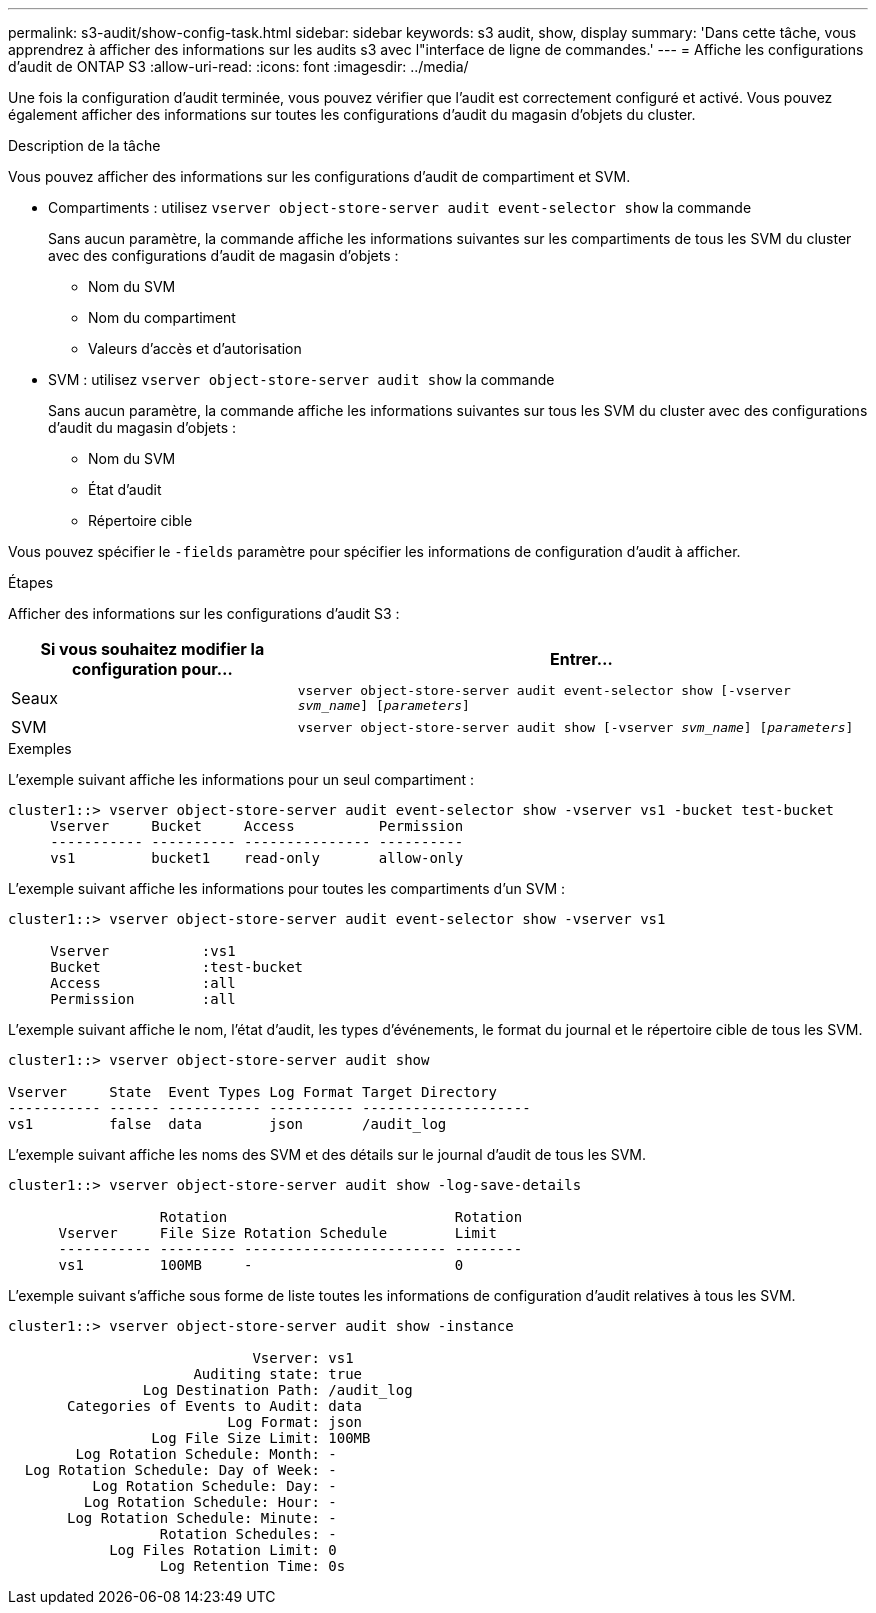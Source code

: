 ---
permalink: s3-audit/show-config-task.html 
sidebar: sidebar 
keywords: s3 audit, show, display 
summary: 'Dans cette tâche, vous apprendrez à afficher des informations sur les audits s3 avec l"interface de ligne de commandes.' 
---
= Affiche les configurations d'audit de ONTAP S3
:allow-uri-read: 
:icons: font
:imagesdir: ../media/


[role="lead"]
Une fois la configuration d'audit terminée, vous pouvez vérifier que l'audit est correctement configuré et activé. Vous pouvez également afficher des informations sur toutes les configurations d'audit du magasin d'objets du cluster.

.Description de la tâche
Vous pouvez afficher des informations sur les configurations d'audit de compartiment et SVM.

* Compartiments : utilisez `vserver object-store-server audit event-selector show` la commande
+
Sans aucun paramètre, la commande affiche les informations suivantes sur les compartiments de tous les SVM du cluster avec des configurations d'audit de magasin d'objets :

+
** Nom du SVM
** Nom du compartiment
** Valeurs d'accès et d'autorisation


* SVM : utilisez `vserver object-store-server audit show` la commande
+
Sans aucun paramètre, la commande affiche les informations suivantes sur tous les SVM du cluster avec des configurations d'audit du magasin d'objets :

+
** Nom du SVM
** État d'audit
** Répertoire cible




Vous pouvez spécifier le `-fields` paramètre pour spécifier les informations de configuration d'audit à afficher.

.Étapes
Afficher des informations sur les configurations d'audit S3 :

[cols="2,4"]
|===
| Si vous souhaitez modifier la configuration pour... | Entrer... 


| Seaux | `vserver object-store-server audit event-selector show [-vserver _svm_name_] [_parameters_]` 


| SVM  a| 
`vserver object-store-server audit show [-vserver _svm_name_] [_parameters_]`

|===
.Exemples
L'exemple suivant affiche les informations pour un seul compartiment :

[listing]
----
cluster1::> vserver object-store-server audit event-selector show -vserver vs1 -bucket test-bucket
     Vserver     Bucket     Access          Permission
     ----------- ---------- --------------- ----------
     vs1         bucket1    read-only       allow-only
----
L'exemple suivant affiche les informations pour toutes les compartiments d'un SVM :

[listing]
----
cluster1::> vserver object-store-server audit event-selector show -vserver vs1

     Vserver           :vs1
     Bucket            :test-bucket
     Access            :all
     Permission        :all
----
L'exemple suivant affiche le nom, l'état d'audit, les types d'événements, le format du journal et le répertoire cible de tous les SVM.

[listing]
----
cluster1::> vserver object-store-server audit show

Vserver     State  Event Types Log Format Target Directory
----------- ------ ----------- ---------- --------------------
vs1         false  data        json       /audit_log
----
L'exemple suivant affiche les noms des SVM et des détails sur le journal d'audit de tous les SVM.

[listing]
----
cluster1::> vserver object-store-server audit show -log-save-details

                  Rotation                           Rotation
      Vserver     File Size Rotation Schedule        Limit
      ----------- --------- ------------------------ --------
      vs1         100MB     -                        0
----
L'exemple suivant s'affiche sous forme de liste toutes les informations de configuration d'audit relatives à tous les SVM.

[listing]
----
cluster1::> vserver object-store-server audit show -instance

                             Vserver: vs1
                      Auditing state: true
                Log Destination Path: /audit_log
       Categories of Events to Audit: data
                          Log Format: json
                 Log File Size Limit: 100MB
        Log Rotation Schedule: Month: -
  Log Rotation Schedule: Day of Week: -
          Log Rotation Schedule: Day: -
         Log Rotation Schedule: Hour: -
       Log Rotation Schedule: Minute: -
                  Rotation Schedules: -
            Log Files Rotation Limit: 0
                  Log Retention Time: 0s
----